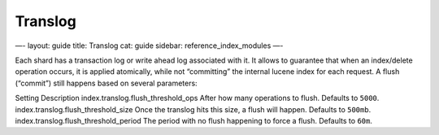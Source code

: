 
==========
 Translog 
==========




—-
layout: guide
title: Translog
cat: guide
sidebar: reference\_index\_modules
—-

Each shard has a transaction log or write ahead log associated with it.
It allows to guarantee that when an index/delete operation occurs, it is
applied atomically, while not “committing” the internal lucene index for
each request. A flush (“commit”) still happens based on several
parameters:

Setting
Description
index.translog.flush\_threshold\_ops
After how many operations to flush. Defaults to ``5000``.
index.translog.flush\_threshold\_size
Once the translog hits this size, a flush will happen. Defaults to
``500mb``.
index.translog.flush\_threshold\_period
The period with no flush happening to force a flush. Defaults to
``60m``.



